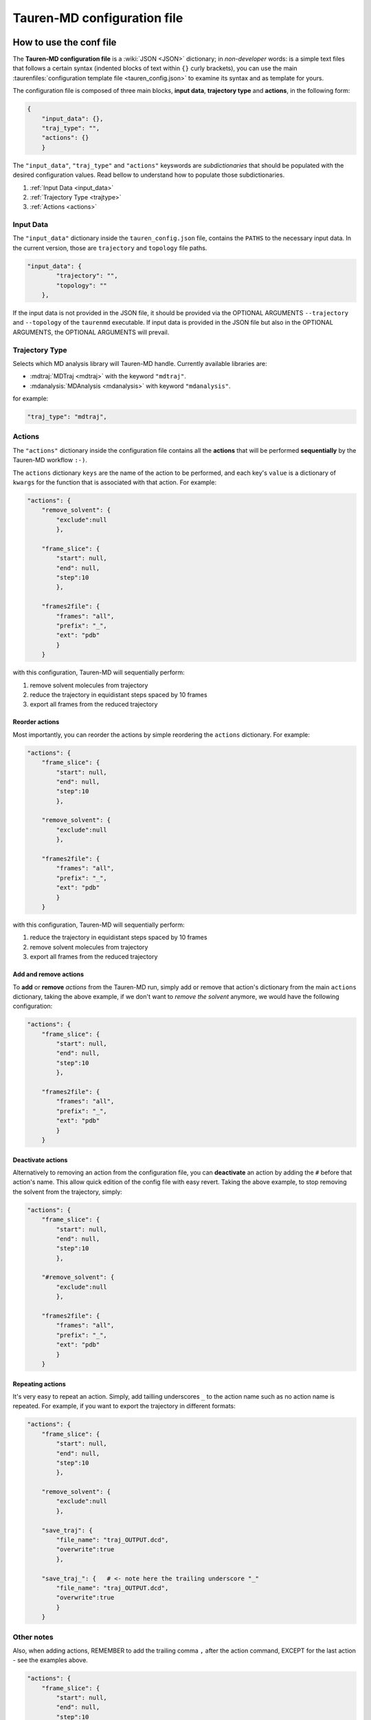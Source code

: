 .. _taurenconfig:

Tauren-MD configuration file
============================

How to use the conf file
------------------------

The **Tauren-MD configuration file** is a :wiki:`JSON <JSON>`
dictionary; in *non-developer* words: is a simple text files that follows a certain syntax (indented blocks of text within ``{}`` curly brackets), you can use the main :taurenfiles:`configuration template file <tauren_config.json>` to examine its syntax and as template for yours.

The configuration file is composed of three main blocks, **input data**, **trajectory type** and **actions**, in the following form:

.. code:: json

    {
        "input_data": {},
        "traj_type": "",
        "actions": {}
        }

The ``"input_data"``, ``"traj_type"`` and ``"actions"`` keyswords are *subdictionaries* that should be populated with the desired configuration values. Read bellow to understand how to populate those subdictionaries.

#. :ref:`Input Data <input_data>`
#. :ref:`Trajectory Type <trajtype>`
#. :ref:`Actions <actions>`

.. _input_data:

Input Data
~~~~~~~~~~

The ``"input_data"`` dictionary inside the ``tauren_config.json`` file,
contains the ``PATHS`` to the necessary input data. In the current
version, those are ``trajectory`` and ``topology`` file paths.

.. code:: json

    "input_data": {
            "trajectory": "",
            "topology": ""
        },

If the input data is not provided in the JSON file, it should be
provided via the OPTIONAL ARGUMENTS ``--trajectory`` and ``--topology``
of the ``taurenmd`` executable. If input data is provided in the JSON
file but also in the OPTIONAL ARGUMENTS, the OPTIONAL ARGUMENTS will
prevail.

.. _trajtype:

Trajectory Type
~~~~~~~~~~~~~~~

Selects which MD analysis library will Tauren-MD handle. Currently available libraries are:

- :mdtraj:`MDTraj <mdtraj>` with the keyword ``"mdtraj"``.
- :mdanalysis:`MDAnalysis <mdanalysis>` with keyword ``"mdanalysis"``.

for example:

.. code:: json
    
    "traj_type": "mdtraj",

.. _actions:

Actions
~~~~~~~

The ``"actions"`` dictionary inside the configuration file contains all the **actions** that will be
performed **sequentially** by the Tauren-MD workflow ``:-)``.

The ``actions`` dictionary ``keys`` are the name of the action to be
performed, and each key's ``value`` is a dictionary of ``kwargs`` for the
function that is associated with that action. For example:

.. code:: json

    "actions": {
        "remove_solvent": {
            "exclude":null
            },
       
        "frame_slice": {
            "start": null,
            "end": null,
            "step":10
            },
        
        "frames2file": {
            "frames": "all",
            "prefix": "_",
            "ext": "pdb"
            }
        }

with this configuration, Tauren-MD will sequentially perform:

1. remove solvent molecules from trajectory
2. reduce the trajectory in equidistant steps spaced by 10 frames
3. export all frames from the reduced trajectory

Reorder actions
^^^^^^^^^^^^^^^

Most importantly, you can reorder the actions by simple reordering the
``actions`` dictionary. For example:

.. code:: json

    "actions": {
        "frame_slice": {
            "start": null,
            "end": null,
            "step":10
            },
       
        "remove_solvent": {
            "exclude":null
            },
       
        "frames2file": {
            "frames": "all",
            "prefix": "_",
            "ext": "pdb"
            }
        }

with this configuration, Tauren-MD will sequentially perform:

1. reduce the trajectory in equidistant steps spaced by 10 frames
2. remove solvent molecules from trajectory
3. export all frames from the reduced trajectory

Add and remove actions
^^^^^^^^^^^^^^^^^^^^^^

To **add** or **remove** *actions* from the Tauren-MD run, simply add or remove
that action's dictionary from the main ``actions`` dictionary, taking the above example, if we don't want to *remove the solvent* anymore, we would have the following configuration:

.. code:: json

    "actions": {
        "frame_slice": {
            "start": null,
            "end": null,
            "step":10
            },
       
        "frames2file": {
            "frames": "all",
            "prefix": "_",
            "ext": "pdb"
            }
        }

Deactivate actions
^^^^^^^^^^^^^^^^^^

.. versionadded:: 0.4.1

Alternatively to removing an action from the configuration file, you can **deactivate** an action by adding the ``#`` before that action's name. This allow quick edition of the config file with easy revert. Taking the above example, to stop removing the solvent from the trajectory, simply:

.. code:: json

    "actions": {
        "frame_slice": {
            "start": null,
            "end": null,
            "step":10
            },
       
        "#remove_solvent": {
            "exclude":null
            },
       
        "frames2file": {
            "frames": "all",
            "prefix": "_",
            "ext": "pdb"
            }
        }

Repeating actions
^^^^^^^^^^^^^^^^^

It's very easy to repeat an action. Simply, add tailling underscores
``_`` to the action name such as no action name is repeated. For
example, if you want to export the trajectory in different formats:

.. code:: json

    "actions": {
        "frame_slice": {
            "start": null,
            "end": null,
            "step":10
            },
       
        "remove_solvent": {
            "exclude":null
            },
       
        "save_traj": {
            "file_name": "traj_OUTPUT.dcd",
            "overwrite":true
            },
       
        "save_traj_": {   # <- note here the trailing underscore "_"
            "file_name": "traj_OUTPUT.dcd",
            "overwrite":true
            }
        }

Other notes
~~~~~~~~~~~

Also, when adding actions, REMEMBER to add the trailing comma ``,``
after the action command, EXCEPT for the last action - see the examples
above.

.. code:: json

    "actions": {
        "frame_slice": {
            "start": null,
            "end": null,
            "step":10
            }, # <- trailing comma
       
        "save_traj": {
            "file_name": "traj_OUTPUT.dcd",
            "overwrite":true
            }
        }


List of Actions
---------------

Bellow the list of all user configurable actions in
Tauren-MD.

All actions are functions inside Tauren-MD modules, that are stored
inside ``tauren`` directory; if you are a **developer** or a **Pythonista**, please go
forward exploting it if you wish ``;-)`` - :ref:`Tauren-MD library Documentation <taurenmodules>`.

If you are an **user** and just want to use Tauren-MD, the templates
bellow describe the actions available. Just copy the dicitionaries bellow
to the configuration file ``actions`` main dictionary accordingly to your preferences (you may
wish to read first the what was stated in the above sections).

How to copy the actions
~~~~~~~~~~~~~~~~~~~~~~~

In the Tauren-MD configuration file copy each action dictionary to the main ``action`` dictionary:

.. code:: json

    "actions": {
        
        # COPYT THE ACTION DICTIONARIES HERE
        # MIND THE DICTIONARY FORMMATING RULES
        # SEE THE default tauren_config.json file
        # for an example
        
        }


Transform
~~~~~~~~~

Actions that transform the trajectory.

remove solvent
^^^^^^^^^^^^^^

Removes solvent from the trajectory.

.. code:: json

   "remove_solvent": {
       "exclude":null
       }

image molecules
^^^^^^^^^^^^^^^

.. code:: json

   "try_image_molecules": {
       "anchor_molecules": null,
       "other_molecules": null,
       "sorted_bonds": null,
       "make_whole": null
       }

frame slice
^^^^^^^^^^^

Slices the trajectory in frames. The subsequent operations will consider only the applied selection. You can unselect the slice by providing ``null`` arguments to the ``frame_slice`` parameters.

The ``frame_slice`` considers always slicing from the original trajectory, so you can simply re-slice from the original trajectory by simply setting up another ``frame_slice`` operation.

* **How to slice:**

from frame 1 to frame 100 (included) in steps of 1.

.. code:: json

   "frame_slice": {
       "start": 1,
       "stop": 100,
       "step": 1
       }

* **reslicing:**

from frame 100 to the end.

.. code:: json

   "frame_slice": {
       "start": 100,
       "stop": null,
       "step": 1
       }

* **undo slicing for subsequent operations:**

.. code:: json

   "frame_slice": {
       "start": null,
       "stop": null,
       "step": null
       }

atom select
^^^^^^^^^^^

``atom_select`` selects a group of atoms from the topology in use. Once an atom group has been selected, the following operations will consider only that selection. For example, if ``chainid 1`` or ``resid 1:100`` are selected, a subsequent :ref:`save_traj` will only save the atoms on that selection.

The ``selector`` code is a string (some text inside double quotes ``""``) that must match the specifications of the MD analysis library you chose to use, you sould refer to that library documentation for details: :mdaselections:`MDAnalysis selections <>`, :mdtselections:`MDTraj selections <>`.

.. code:: json

    "atom_select": {
        "selector": "chainid 1"
        }

align trajectory
^^^^^^^^^^^^^^^^

``align_traj`` is available only when choosing ``mdanalysis`` as ``traj_type``.

.. code:: json

    "align_traj": {
        "weights": "mass",
        "inplace": true,
        "file_name": "aligned_traj.dcd"
        }

Export
~~~~~~

Actions that export information from the trajectory.

Frames to file
^^^^^^^^^^^^^^

Export trajectory frames to files.

.. code:: json

   "frames2file": {
       "frames": "all",
       "prefix": "_",
       "ext": "pdb"
       }

.. _save_traj:

save trajectory
^^^^^^^^^^^^^^^

Saves trajectory to a file.

.. code:: json

   "save_traj": {
       "file_name": "traj_OUTPUT.dcd"
       }

Data calculation and plotting
~~~~~~~~~~~~~~~~~~~~~~~~~~~~~

RMSDs of combined chains
^^^^^^^^^^^^^^^^^^^^^^^^

Calculates, exports and plots combined RMSDs for a set of chains.

.. code:: json

   "produce_rmsds_combined_chains": {
               
       "calc_rmsds_combined_chains": {
           "chains": "all",
           "ref_frame": 0
           },
       
       "export_data": {
           "file_name": null,
           "sep": ","
           },
       
       "plot_rmsd_combined_chains": {
           "label": null,
           "suptitle": "Combined Chain RMSDs",
           "x_label": "Frame Number",
           "y_label": "RMSDs",
           "color": "blue",
           "alpha": 0.7,
           "grid": true,
           "grid_color": "lightgrey",
           "grid_ls": "-",
           "grid_lw": 1,
           "grid_alpha": 0.5,
           "legend": true,
           "legend_fs": 6,
           "legend_loc": 4,
           "fig_name": null
           }
       }

RMSDs of separated chains
^^^^^^^^^^^^^^^^^^^^^^^^^

Calculates, exports and plots RMSDs calculated for single chains.

.. code:: json

   "produce_rmsds_separated_chains": {
               
       "calc_rmsds_separated_chains" : {
           "chains": "all",
           "ref_frame": 0
           },
       
       "export_data": {
           "file_name": null,
           "sep": ","
           },
       
       "plot_rmsd_chain_per_subplot": {
           "labels": null,
           "suptitle": "RMSDs per chain",
           "x_label": "Frame Number",
           "y_label": "RMSDs",
           "colors": null,
           "alpha": 0.7,
           "grid": true,
           "grid_color": "lightgrey",
           "grid_ls": "-",
           "grid_lw": 1,
           "grid_alpha": 0.5,
           "legend": true,
           "legend_fs": 6,
           "legend_loc": 4,
           "fig_name": null
           },
       
       "plot_rmsd_individual_chains_one_subplot": {
           "labels": null,
           "suptitle": "Chains' RMSDs",
           "x_label": "Frame Number",
           "y_label": "RMSDs",
           "colors": null,
           "alpha": 0.7,
           "grid": true,
           "grid_color": "lightgrey",
           "grid_ls": "-",
           "grid_lw": 1,
           "grid_alpha": 0.5,
           "legend": true,
           "legend_fs": 6,
           "legend_loc": 4,
           "fig_name": null
           }

        }

